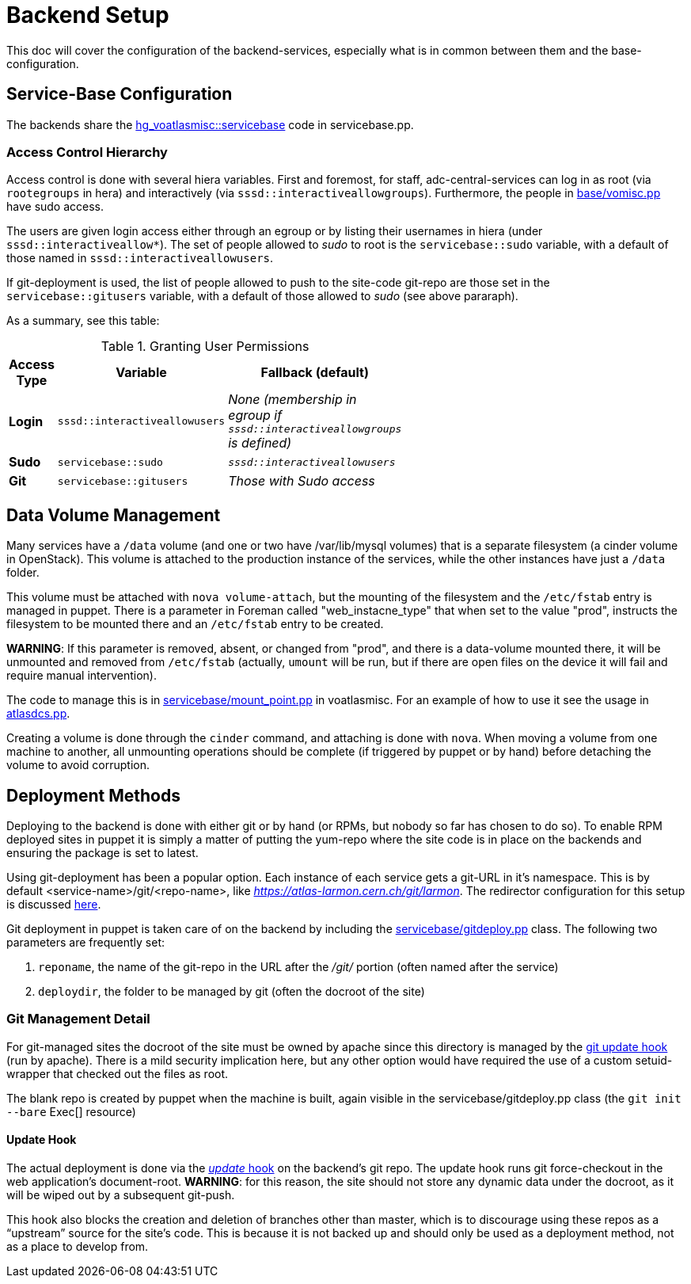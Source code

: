 ifdef::env-github[:outfilesuffix: .adoc]

Backend Setup
=============

This doc will cover the configuration of the backend-services, especially
what is in common between them and the base-configuration.

Service-Base Configuration
--------------------------

The backends share the https://git.cern.ch/web/it-puppet-hostgroup-voatlasmisc.git/blob/refs/heads/ai_prod:/code/manifests/servicebase.pp[
hg_voatlasmisc::servicebase] code in servicebase.pp.


Access Control Hierarchy
~~~~~~~~~~~~~~~~~~~~~~~~

Access control is done with several hiera variables. First and foremost, for staff,
adc-central-services can log in as root (via +rootegroups+ in hera) and
interactively (via +sssd::interactiveallowgroups+). Furthermore, the people in
https://git.cern.ch/web/it-puppet-hostgroup-voatlasmisc.git/blob/refs/heads/ai_prod:/code/manifests/base/vomisc.pp[
base/vomisc.pp] have sudo access.

The users are given login access either through an egroup or by listing their
usernames in hiera (under +sssd::interactiveallow*+). The set of people allowed
to 'sudo' to root is the +servicebase::sudo+ variable, with a default of those
named in +sssd::interactiveallowusers+.

If git-deployment is used, the list of people allowed to push to the site-code
git-repo are those set in the +servicebase::gitusers+ variable, with a default
of those allowed to 'sudo' (see above pararaph).

As a summary, see this table:

.Granting User Permissions
[width="50%",cols=">s,^2m,^2e",frame="topbot",options="header"]
|==========================
|Access Type | Variable  | Fallback (default)
|Login       | sssd::interactiveallowusers  | None (membership in egroup
if +sssd::interactiveallowgroups+ is defined)
|Sudo        | servicebase::sudo  | +sssd::interactiveallowusers+
|Git         | servicebase::gitusers  | Those with Sudo access
|==========================


Data Volume Management
----------------------

Many services have a +/data+ volume (and one or two have /var/lib/mysql volumes)
that is a separate filesystem (a cinder volume in OpenStack). This volume
is attached to the production instance of the services, while the other
instances have just a +/data+ folder.

This volume must be attached with +nova volume-attach+, but the mounting of
the filesystem and the +/etc/fstab+ entry is managed in puppet. There is a
parameter in Foreman called "web_instacne_type" that when set to the value
"prod", instructs the filesystem to be mounted there and an +/etc/fstab+ entry
to be created.

*WARNING*: If this parameter is removed, absent, or changed from "prod", and
there is a data-volume mounted there, it will be unmounted and removed from
+/etc/fstab+ (actually, +umount+ will be run, but if there are open files on
the device it will fail and require manual intervention).

The code to manage this is in https://git.cern.ch/web/it-puppet-hostgroup-voatlasmisc.git/blob/refs/heads/ai_prod:/code/manifests/servicebase/mount_point.pp[
servicebase/mount_point.pp] in voatlasmisc. For an example of how to use it
see the usage in https://git.cern.ch/web/it-puppet-hostgroup-voatlasmisc.git/blob/refs/heads/ai_prod:/code/manifests/atlasdcs.pp[
atlasdcs.pp].

Creating a volume is done through the +cinder+ command, and attaching is done
with +nova+. When moving a volume from one machine to another, all unmounting
operations should be complete (if triggered by puppet or by hand) before
detaching the volume to avoid corruption.

Deployment Methods
------------------

Deploying to the backend is done with either git or by hand (or RPMs, but nobody
so far has chosen to do so). To enable RPM deployed sites in puppet it is simply
a matter of putting the yum-repo where the site code is in place on the
backends and ensuring the package is set to latest.

Using git-deployment has been a popular option. Each instance of each service
gets a git-URL in it's namespace. This is by default <service-name>/git/<repo-name>,
like 'https://atlas-larmon.cern.ch/git/larmon'. The redirector configuration for
this setup is discussed  link:redirector{outfilesuffix}#git-url[here].

Git deployment in puppet is taken care of on the backend by including the
https://git.cern.ch/web/it-puppet-hostgroup-voatlasmisc.git/blob/refs/heads/ai_prod:/code/manifests/servicebase/gitdeploy.pp[
servicebase/gitdeploy.pp] class. The following two parameters are frequently
set:

. +reponame+, the name of the git-repo in the URL after the '/git/' portion (often named after the service)
. +deploydir+, the folder to be managed by git (often the docroot of the site)

Git Management Detail
~~~~~~~~~~~~~~~~~~~~~

For git-managed sites the docroot of the site must be owned by apache since
this directory is managed by the
https://git.cern.ch/web/it-puppet-hostgroup-voatlasmisc.git/blob/refs/heads/ai_prod:/code/templates/servicebase/gitdeploy_update.erb[
git update hook] (run by apache).
There is a mild security implication here, but any other option would have
required the use of a custom setuid-wrapper that checked out the files as root.

The blank repo is created by puppet when the machine is built, again visible in the
servicebase/gitdeploy.pp class (the +git init --bare+ Exec[] resource)

Update Hook
^^^^^^^^^^^

The actual deployment is done via the https://www.kernel.org/pub/software/scm/git/docs/githooks.html#update[
'update' hook] on the backend's git repo. The update hook runs git force-checkout
in the web application's document-root. *WARNING*: for this reason, the site
should not store any dynamic data under the docroot, as it will be wiped out
by a subsequent git-push.

This hook also blocks the creation and deletion of branches other than master,
which is to discourage using these repos as a ``upstream'' source for the
site's code. This is because it is not backed up and should only be used as
a deployment method, not as a place to develop from.




